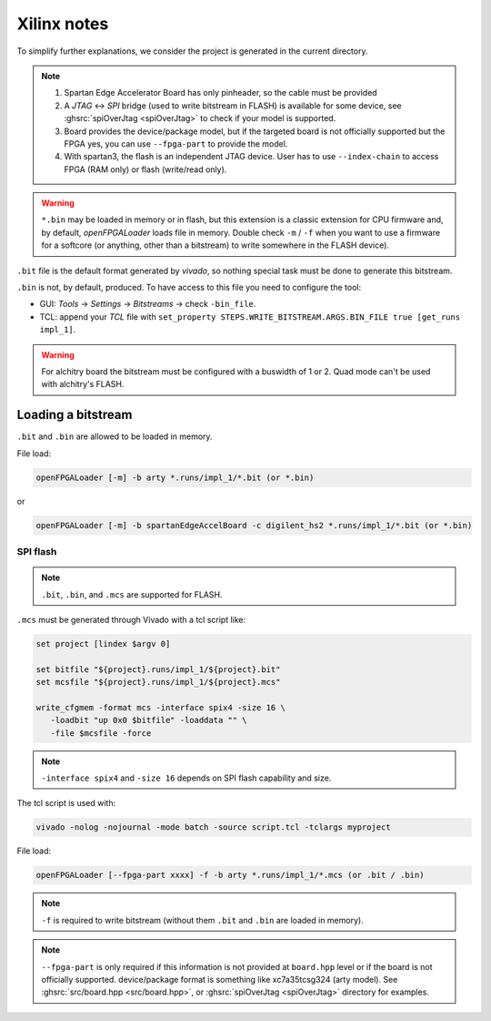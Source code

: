 .. _xilinx:

Xilinx notes
############

To simplify further explanations, we consider the project is generated in the current directory.

.. NOTE::
  1. Spartan Edge Accelerator Board has only pinheader, so the cable must be provided

  2. A *JTAG* <-> *SPI* bridge (used to write bitstream in FLASH) is available for some device, see
     :ghsrc:`spiOverJtag <spiOverJtag>` to check if your model is supported.

  3. Board provides the device/package model, but if the targeted board is not officially supported but the FPGA yes,
     you can use ``--fpga-part`` to provide the model.

  4. With spartan3, the flash is an independent JTAG device.
     User has to use ``--index-chain`` to access FPGA (RAM only) or flash (write/read only).

.. WARNING::
  ``*.bin`` may be loaded in memory or in flash, but this extension is a classic extension for CPU firmware and, by
  default, *openFPGALoader* loads file in memory.
  Double check ``-m`` / ``-f`` when you want to use a firmware for a softcore (or anything, other than a bitstream) to
  write somewhere in the FLASH device).

``.bit`` file is the default format generated by *vivado*, so nothing special task must be done to generate this
bitstream.

``.bin`` is not, by default, produced.
To have access to this file you need to configure the tool:

- GUI: *Tools* -> *Settings* -> *Bitstreams* -> check ``-bin_file``.
- TCL: append your *TCL* file with ``set_property STEPS.WRITE_BITSTREAM.ARGS.BIN_FILE true [get_runs impl_1]``.

.. WARNING::
  For alchitry board the bitstream must be configured with a buswidth of 1 or 2.
  Quad mode can't be used with alchitry's FLASH.

Loading a bitstream
===================

``.bit`` and ``.bin`` are allowed to be loaded in memory.

File load:

.. code-block:: bash

    openFPGALoader [-m] -b arty *.runs/impl_1/*.bit (or *.bin)

or

.. code-block:: bash

    openFPGALoader [-m] -b spartanEdgeAccelBoard -c digilent_hs2 *.runs/impl_1/*.bit (or *.bin)


SPI flash
---------

.. NOTE::
  ``.bit``, ``.bin``, and ``.mcs`` are supported for FLASH.

``.mcs`` must be generated through Vivado with a tcl script like:

.. code-block:: tcl

   set project [lindex $argv 0]

   set bitfile "${project}.runs/impl_1/${project}.bit"
   set mcsfile "${project}.runs/impl_1/${project}.mcs"

   write_cfgmem -format mcs -interface spix4 -size 16 \
      -loadbit "up 0x0 $bitfile" -loaddata "" \
      -file $mcsfile -force

.. NOTE::
  ``-interface spix4`` and ``-size 16`` depends on SPI flash capability and size.

The tcl script is used with:

.. code-block:: bash

    vivado -nolog -nojournal -mode batch -source script.tcl -tclargs myproject

File load:

.. code-block:: bash

    openFPGALoader [--fpga-part xxxx] -f -b arty *.runs/impl_1/*.mcs (or .bit / .bin)

.. NOTE::
  ``-f`` is required to write bitstream (without them ``.bit`` and ``.bin`` are loaded in memory).

.. NOTE::
  ``--fpga-part`` is only required if this information is not provided at ``board.hpp`` level or if the board is not
  officially supported.
  device/package format is something like xc7a35tcsg324 (arty model).
  See :ghsrc:`src/board.hpp <src/board.hpp>`, or :ghsrc:`spiOverJtag <spiOverJtag>` directory for examples.
